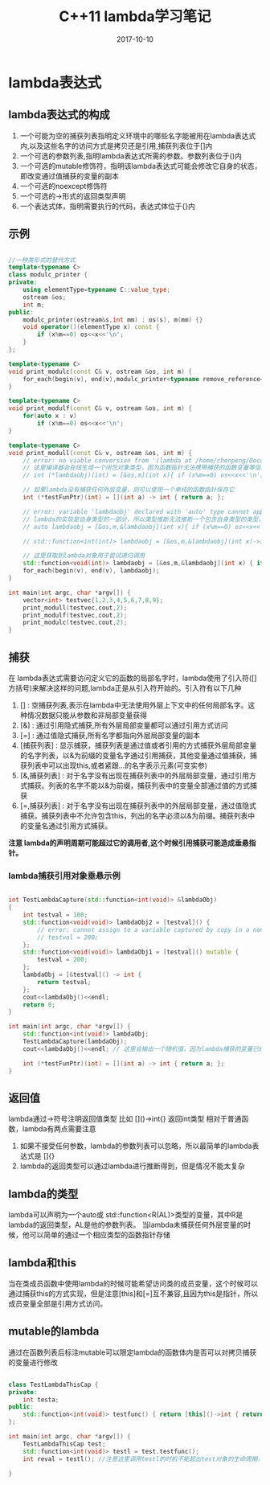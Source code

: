 #+TITLE: C++11 lambda学习笔记
#+DATE: 2017-10-10
#+LAYOUT: post
#+TAGS: cpp C++ C++11
#+CATEGORIES: C++

* lambda表达式
** lambda表达式的构成
    1. 一个可能为空的捕获列表指明定义环境中的哪些名字能被用在lambda表达式内,以及这些名字的访问方式是拷贝还是引用,捕获列表位于[]内
    2. 一个可选的参数列表,指明lambda表达式所需的参数。参数列表位于()内
    3. 一个可选的mutable修饰符，指明该lambda表达式可能会修改它自身的状态，即改变通过值捕获的变量的副本
    4. 一个可选的noexcept修饰符
    5. 一个可选的->形式的返回类型声明
    6. 一个表达式体，指明需要执行的代码，表达式体位于{}内
  
** 示例

#+BEGIN_SRC cpp

//一种类形式的替代方式
template<typename C>
class modulc_printer {
private:
    using elementType=typename C::value_type;
    ostream &os;
    int m;
public:
    modulc_printer(ostream&s,int mm) : os(s), m(mm) {}
    void operator()(elementType x) const {
        if (x%m==0) os<<x<<'\n';
    }
};

template<typename C>
void print_modulc(const C& v, ostream &os, int m) {
    for_each(begin(v), end(v),modulc_printer<typename remove_reference<decltype(v)>::type>(os,m));
}

template<typename C>
void print_modulf(const C& v, ostream &os, int m) {
    for(auto x : v)
        if (x%m==0) os<<x<<'\n';
}

template<typename C>
void print_modull(const C& v, ostream &os, int m) {
    // error: no viable conversion from '(lambda at /home/chenpeng/Documents/TestCpp/src/Test.cpp:104:29)' to 'int (*)(int)'
    // 这里编译器会在线生成一个闭包对象类型，因为函数指针无法携带捕获的函数变量等信息，所以lambda不是一个单纯的函数对象
    // int (*lambdaobj)(int) = [&os,m](int x){ if (x%m==0) os<<x<<'\n'; };

    // 如果lambda没有捕获任何外层变量，则可以使用一个单纯的函数指针保存它
    int (*testFunPtr)(int) = [](int a) -> int { return a; };

    // error: variable 'lambdaobj' declared with 'auto' type cannot appear in its own initializer
    // lambda的实现是自身类型的一部分，所以类型推断无法推断一个包含自身类型的类型，这种情况必须使用下面的function对象保存lambda再进行递归调用
    // auto lambdaobj = [&os,m,&lambdaobj](int x){ if (x%m==0) os<<x<<'\n'; if(x != 100) lambdaobj(100); };

    // std::function<int(int)> lambdaobj = [&os,m,&lambdaobj](int x)->int { if (x%m==0) os<<x<<'\n'; if(x != 100) lambdaobj(100); return 0; };

    // 这里获取到lambda对象用于尝试递归调用
    std::function<void(int)> lambdaobj = [&os,m,&lambdaobj](int x) { if (x%m==0) os<<x<<'\n'; if(x != 100) lambdaobj(100); };
    for_each(begin(v), end(v), lambdaobj);
}

int main(int argc, char *argv[]) {
    vector<int> testvec{1,2,3,4,5,6,7,8,9};
    print_modull(testvec,cout,2);
    print_modulf(testvec,cout,2);
    print_modulc(testvec,cout,2);
}

#+END_SRC


** 捕获
   在 lambda表达式需要访问定义它的函数的局部名字时，lambda使用了引入符([]方括号)来解决这样的问题,lambda正是从引入符开始的。引入符有以下几种
   1. [] : 空捕获列表,表示在lambda中无法使用外层上下文中的任何局部名字。这种情况数据只能从参数和非局部变量获得
   2. [&] : 通过引用隐式捕获,所有外层局部变量都可以通过引用方式访问
   3. [=] : 通过值隐式捕获,所有名字都指向外层局部变量的副本
   4. [捕获列表] : 显示捕获，捕获列表是通过值或者引用的方式捕获外层局部变量的名字列表，以&为前缀的变量名字通过引用捕获，其他变量通过值捕获，捕获列表中可以出现this,或者紧跟...的名字表示元素(可变实参)
   5. [&,捕获列表] : 对于名字没有出现在捕获列表中的外层局部变量，通过引用方式捕获。列表的名字不能以&为前缀，捕获列表中的变量全部通过值的方式捕获
   6. [=,捕获列表] : 对于名字没有出现在捕获列表中的外层局部变量，通过值隐式捕获。捕获列表中不允许包含this，列出的名字必须以&为前缀。捕获列表中的变量名通过引用方式捕获。

   *注意 lambda的声明周期可能超过它的调用者,这个时候引用捕获可能造成垂悬指针。*

*** lambda捕获引用对象垂悬示例

#+BEGIN_SRC cpp

int TestLambdaCapture(std::function<int(void)> &lambdaObj)
{
    int testval = 100;
    std::function<void(void)> lambdaObj2 = [testval]() {
        // error: cannot assign to a variable captured by copy in a non-mutable lambda
        // testval = 200;
    };
    std::function<void(void)> lambdaObj1 = [testval]() mutable {
        testval = 200;
    };
    lambdaObj = [&testval]() -> int {
        return testval;
    };
    cout<<lambdaObj()<<endl;
    return 0;
}

int main(int argc, char *argv[]) {
    std::function<int(void)> lambdaObj;
    TestLambdaCapture(lambdaObj);
    cout<<lambdaObj()<<endl; // 这里会输出一个随机值，因为lambda捕获的变量已经被其它函数调用栈覆盖

    int (*testFunPtr)(int) = [](int a) -> int { return a; };
}

#+END_SRC

** 返回值
   lambda通过->符号注明返回值类型 比如 []()->int{} 返回int类型
   相对于普通函数，lambda有两点需要注意
   1. 如果不接受任何参数，lambda的参数列表可以忽略，所以最简单的lambda表达式是 []{}
   2. lambda的返回类型可以通过lambda进行推断得到，但是情况不能太复杂


** lambda的类型
   lambda可以声明为一个auto或 std::function<R(AL)>类型的变量，其中R是lambda的返回类型，AL是他的参数列表。
   当lambda未捕获任何外层变量的时候，他可以简单的通过一个相应类型的函数指针存储

** lambda和this
   当在类成员函数中使用lambda的时候可能希望访问类的成员变量，这个时候可以通过捕获this的方式实现，但是注意[this]和[=]互不兼容,且因为this是指针，所以成员变量全部是引用方式访问。

** mutable的lambda
   通过在函数列表后标注mutable可以限定lambda的函数体内是否可以对拷贝捕获的变量进行修改

#+BEGIN_SRC cpp

class TestLambdaThisCap {
private:
    int testa;
public:
    std::function<int(void)> testfunc() { return [this]()->int { return testa; };}
};

int main(int argc, char *argv[]) {
    TestLambdaThisCap test;
    std::function<int(void)> testl = test.testfunc();
    int reval = testl(); //注意这里调用testl的时机不能超出test对象的生命周期，否则this为垂悬指针

}

#+END_SRC
